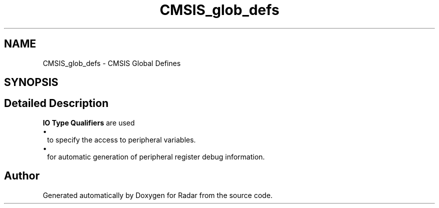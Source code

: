 .TH "CMSIS_glob_defs" 3 "Version 1.0.0" "Radar" \" -*- nroff -*-
.ad l
.nh
.SH NAME
CMSIS_glob_defs \- CMSIS Global Defines
.SH SYNOPSIS
.br
.PP
.SH "Detailed Description"
.PP 
\fBIO Type Qualifiers\fP are used 
.PD 0
.IP "\(bu" 1
to specify the access to peripheral variables\&. 
.IP "\(bu" 1
for automatic generation of peripheral register debug information\&. 
.PP

.SH "Author"
.PP 
Generated automatically by Doxygen for Radar from the source code\&.
